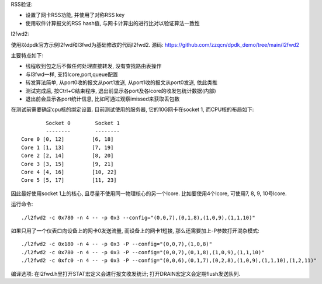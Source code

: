 RSS验证:

* 设置了网卡RSS功能, 并使用了对称RSS key
* 使用软件计算报文的RSS hash值, 与网卡计算出的进行比对以验证算法一致性

l2fwd2:

使用以dpdk官方示例l2fwd和l3fwd为基础修改的代码l2fwd2. 源码:
https://github.com/zzqcn/dpdk_demo/tree/main/l2fwd2

主要特点如下:

* 线程收到包之后不做任何处理直接转发, 没有查找路由表操作
* 与l3fwd一样, 支持lcore,port,queue配置
* 转发算法简单, 从port0收的报文从port1发送, 从port1收的报文从port0发送, 依此类推
* 测试完成后, 按Ctrl+C结束程序, 退出前显示各port及各lcore的收发包统计数据(内部)
* 退出前会显示各port统计信息, 比如可通过观察imissed来获取丢包数

在测试前需要确定cpu核的绑定设置. 目前测试使用的服务器, 它的10G网卡在socket 1, 而CPU核的布局如下::

            Socket 0        Socket 1 
            --------        -------- 
    Core 0 [0, 12]         [6, 18] 
    Core 1 [1, 13]         [7, 19] 
    Core 2 [2, 14]         [8, 20] 
    Core 3 [3, 15]         [9, 21] 
    Core 4 [4, 16]         [10, 22]
    Core 5 [5, 17]         [11, 23]

因此最好使用socket 1上的核心, 且尽量不使用同一物理核心的另一个lcore. 比如要使用4个\
lcore, 可使用7, 8, 9, 10号lcore.

运行命令::

    ./l2fwd2 -c 0x780 -n 4 -- -p 0x3 --config="(0,0,7),(0,1,8),(1,0,9),(1,1,10)"

如果只用了一个仪表口向设备上的网卡0发送流量, 而设备上的网卡1短接, 那么还需要加上\
-P参数打开混杂模式::

    ./l2fwd2 -c 0x180 -n 4 -- -p 0x3 -P --config="(0,0,7),(1,0,8)"  
    ./l2fwd2 -c 0x780 -n 4 -- -p 0x3 -P --config="(0,0,7),(0,1,8),(1,0,9),(1,1,10)"
    ./l2fwd2 -c 0xfc0 -n 4 -- -p 0x3 -P --config="(0,0,6),(0,1,7),(0,2,8),(1,0,9),(1,1,10),(1,2,11)"


编译选项: 在l2fwd.h里打开STAT宏定义会进行报文收发统计; 打开DRAIN宏定义会定期flush发送队列.

